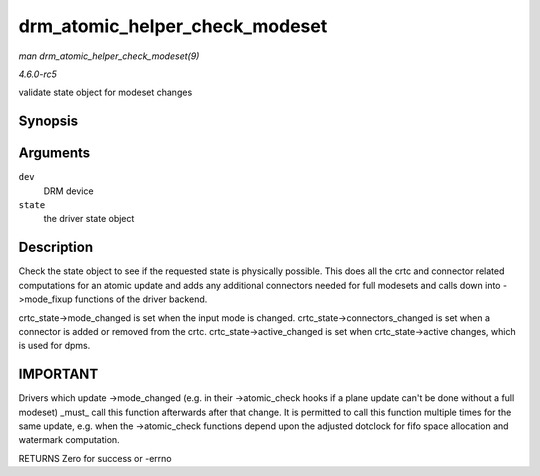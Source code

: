 .. -*- coding: utf-8; mode: rst -*-

.. _API-drm-atomic-helper-check-modeset:

===============================
drm_atomic_helper_check_modeset
===============================

*man drm_atomic_helper_check_modeset(9)*

*4.6.0-rc5*

validate state object for modeset changes


Synopsis
========

.. c:function:: int drm_atomic_helper_check_modeset( struct drm_device * dev, struct drm_atomic_state * state )

Arguments
=========

``dev``
    DRM device

``state``
    the driver state object


Description
===========

Check the state object to see if the requested state is physically
possible. This does all the crtc and connector related computations for
an atomic update and adds any additional connectors needed for full
modesets and calls down into ->mode_fixup functions of the driver
backend.

crtc_state->mode_changed is set when the input mode is changed.
crtc_state->connectors_changed is set when a connector is added or
removed from the crtc. crtc_state->active_changed is set when
crtc_state->active changes, which is used for dpms.


IMPORTANT
=========

Drivers which update ->mode_changed (e.g. in their ->atomic_check
hooks if a plane update can't be done without a full modeset) _must_
call this function afterwards after that change. It is permitted to call
this function multiple times for the same update, e.g. when the
->atomic_check functions depend upon the adjusted dotclock for fifo
space allocation and watermark computation.

RETURNS Zero for success or -errno


.. ------------------------------------------------------------------------------
.. This file was automatically converted from DocBook-XML with the dbxml
.. library (https://github.com/return42/sphkerneldoc). The origin XML comes
.. from the linux kernel, refer to:
..
.. * https://github.com/torvalds/linux/tree/master/Documentation/DocBook
.. ------------------------------------------------------------------------------
